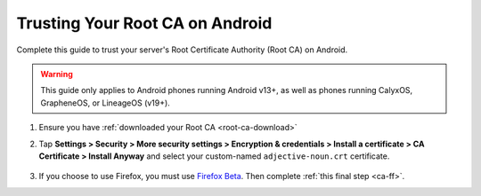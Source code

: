 .. _ca-android:

================================
Trusting Your Root CA on Android
================================
Complete this guide to trust your server's Root Certificate Authority (Root CA) on Android.

.. warning:: This guide only applies to Android phones running Android v13+, as well as phones running CalyxOS, GrapheneOS, or LineageOS (v19+).

#. Ensure you have :ref:`downloaded your Root CA <root-ca-download>`

#. Tap **Settings > Security > More security settings > Encryption & credentials > Install a certificate > CA Certificate > Install Anyway** and select your custom-named ``adjective-noun.crt`` certificate.

    .. figure:: /_static/images/ssl/android/droidLAN2.png
        :width: 15%
        :alt: Install certificate

#. If you choose to use Firefox, you must use `Firefox Beta <https://blog.mozilla.org/security/2019/02/14/why-does-mozilla-maintain-our-own-root-certificate-store/>`_. Then complete :ref:`this final step <ca-ff>`.
